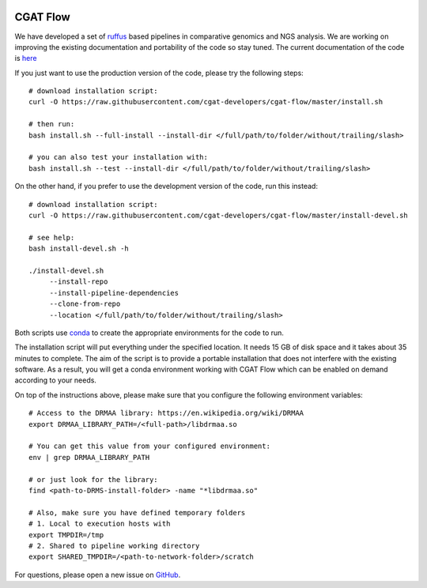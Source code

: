 .. image:: https://travis-ci.org/cgat-developers/cgat-flow.svg?branch=master
    :target: https://travis-ci.org/cgat-developers/cgat-flow

=========
CGAT Flow
=========

We have developed a set of ruffus_ based pipelines in comparative genomics and NGS analysis. We are working on improving the
existing documentation and portability of the code so stay tuned. The current documentation of the code is
`here <https://www.cgat.org/downloads/public/cgatpipelines/documentation/>`_

If you just want to use the production version of the code, please try the following steps::

    # download installation script:
    curl -O https://raw.githubusercontent.com/cgat-developers/cgat-flow/master/install.sh

    # then run:
    bash install.sh --full-install --install-dir </full/path/to/folder/without/trailing/slash>
    
    # you can also test your installation with:
    bash install.sh --test --install-dir </full/path/to/folder/without/trailing/slash>

On the other hand, if you prefer to use the development version of the code, run this instead::

    # download installation script:
    curl -O https://raw.githubusercontent.com/cgat-developers/cgat-flow/master/install-devel.sh

    # see help:
    bash install-devel.sh -h

    ./install-devel.sh
    	 --install-repo
	 --install-pipeline-dependencies
	 --clone-from-repo
	 --location </full/path/to/folder/without/trailing/slash>

Both scripts use conda_ to create the appropriate environments for the code to run.

The installation script will put everything under the specified location. It needs 15 GB of disk space and it takes about
35 minutes to complete. The aim of the script is to provide a portable installation that does not interfere with the existing
software. As a result, you will get a conda environment working with CGAT Flow which can be enabled on demand according to your
needs.

On top of the instructions above, please make sure that you configure the following environment variables::

        # Access to the DRMAA library: https://en.wikipedia.org/wiki/DRMAA
        export DRMAA_LIBRARY_PATH=/<full-path>/libdrmaa.so

        # You can get this value from your configured environment:
        env | grep DRMAA_LIBRARY_PATH

        # or just look for the library:
        find <path-to-DRMS-install-folder> -name "*libdrmaa.so"

        # Also, make sure you have defined temporary folders
        # 1. Local to execution hosts with
        export TMPDIR=/tmp
        # 2. Shared to pipeline working directory
        export SHARED_TMPDIR=/<path-to-network-folder>/scratch

For questions, please open a new issue on
`GitHub
<https://github.com/cgat-developers/cgat-flow/issues>`_.

.. _ruffus: http://www.ruffus.org.uk
.. _conda: https://conda.io


